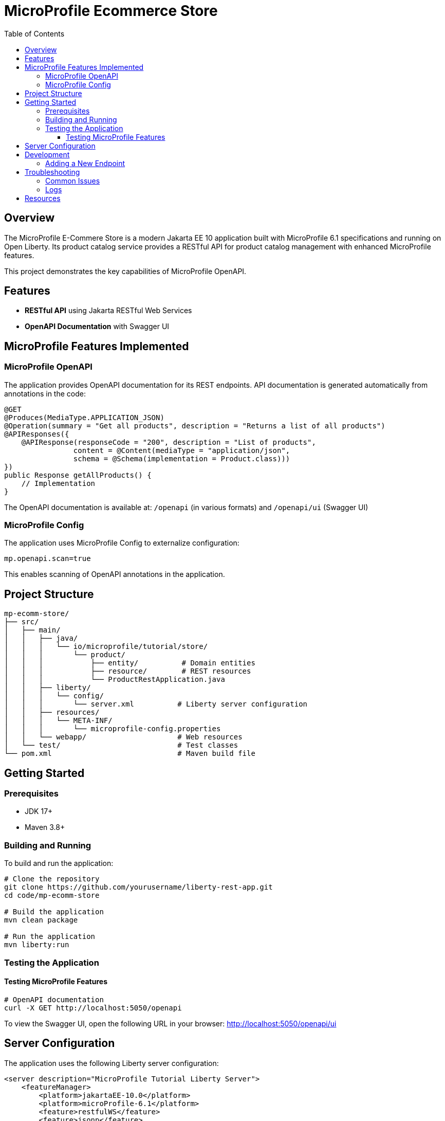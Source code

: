 = MicroProfile Ecommerce Store
:toc: macro
:toclevels: 3
:icons: font
:source-highlighter: highlight.js
:experimental:

toc::[]

== Overview

The MicroProfile E-Commere Store is a modern Jakarta EE 10 application built with MicroProfile 6.1 specifications and running on Open Liberty. Its product catalog service provides a RESTful API for product catalog management with enhanced MicroProfile features.

This project demonstrates the key capabilities of MicroProfile OpenAPI.

== Features

* *RESTful API* using Jakarta RESTful Web Services
* *OpenAPI Documentation* with Swagger UI

== MicroProfile Features Implemented

=== MicroProfile OpenAPI

The application provides OpenAPI documentation for its REST endpoints. API documentation is generated automatically from annotations in the code:

[source,java]
----
@GET
@Produces(MediaType.APPLICATION_JSON)
@Operation(summary = "Get all products", description = "Returns a list of all products")
@APIResponses({
    @APIResponse(responseCode = "200", description = "List of products", 
                content = @Content(mediaType = "application/json", 
                schema = @Schema(implementation = Product.class)))
})
public Response getAllProducts() {
    // Implementation
}
----

The OpenAPI documentation is available at: `/openapi` (in various formats) and `/openapi/ui` (Swagger UI)

=== MicroProfile Config

The application uses MicroProfile Config to externalize configuration:

[source,properties]
----
mp.openapi.scan=true
----

This enables scanning of OpenAPI annotations in the application.

== Project Structure

[source]
----
mp-ecomm-store/
├── src/
│   ├── main/
│   │   ├── java/
│   │   │   └── io/microprofile/tutorial/store/
│   │   │       └── product/
│   │   │           ├── entity/          # Domain entities
│   │   │           ├── resource/        # REST resources
│   │   │           └── ProductRestApplication.java
│   │   ├── liberty/
│   │   │   └── config/
│   │   │       └── server.xml          # Liberty server configuration
│   │   ├── resources/
│   │   │   └── META-INF/
│   │   │       └── microprofile-config.properties
│   │   └── webapp/                     # Web resources
│   └── test/                           # Test classes
└── pom.xml                             # Maven build file
----

== Getting Started

=== Prerequisites

* JDK 17+
* Maven 3.8+

=== Building and Running

To build and run the application:

[source,bash]
----
# Clone the repository
git clone https://github.com/yourusername/liberty-rest-app.git
cd code/mp-ecomm-store

# Build the application
mvn clean package

# Run the application
mvn liberty:run
----

=== Testing the Application

==== Testing MicroProfile Features

[source,bash]
----

# OpenAPI documentation
curl -X GET http://localhost:5050/openapi
----

To view the Swagger UI, open the following URL in your browser:
http://localhost:5050/openapi/ui

== Server Configuration

The application uses the following Liberty server configuration:

[source,xml]
----
<server description="MicroProfile Tutorial Liberty Server">
    <featureManager>
        <platform>jakartaEE-10.0</platform>
        <platform>microProfile-6.1</platform>
        <feature>restfulWS</feature>
        <feature>jsonp</feature>
        <feature>jsonb</feature>
        <feature>cdi</feature>
        <feature>mpConfig</feature>
        <feature>mpOpenAPI</feature>
    </featureManager>

    <httpEndpoint httpPort="${default.http.port}" httpsPort="${default.https.port}"
                  id="defaultHttpEndpoint" host="*" />
    <webApplication location="mp-ecomm-store.war" contextRoot="${app.context.root}"/>
</server>
----

== Development

=== Adding a New Endpoint

To add a new endpoint:

1. Create a new method in the `ProductResource` class
2. Add appropriate Jakarta Restful Web Service annotations
3. Add OpenAPI annotations for documentation
4. Implement the business logic

Example:

[source,java]
----
@GET
@Path("/search")
@Produces(MediaType.APPLICATION_JSON)
@Operation(summary = "Search products", description = "Search products by name")
@APIResponses({
    @APIResponse(responseCode = "200", description = "Products matching search criteria")
})
public Response searchProducts(@QueryParam("name") String name) {
    List<Product> matchingProducts = products.stream()
        .filter(p -> p.getName().toLowerCase().contains(name.toLowerCase()))
        .collect(Collectors.toList());
    return Response.ok(matchingProducts).build();
}
----

== Troubleshooting

=== Common Issues

* *OpenAPI documentation not available*: Make sure `mp.openapi.scan=true` is set in the properties file

=== Logs

Server logs can be found at:

[source]
----
target/liberty/wlp/usr/servers/defaultServer/logs/
----

== Resources

* https://microprofile.io/[MicroProfile]

